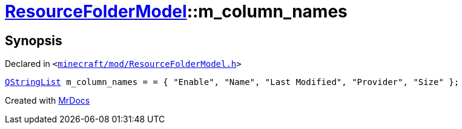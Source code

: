 [#ResourceFolderModel-m_column_names]
= xref:ResourceFolderModel.adoc[ResourceFolderModel]::m&lowbar;column&lowbar;names
:relfileprefix: ../
:mrdocs:


== Synopsis

Declared in `&lt;https://github.com/PrismLauncher/PrismLauncher/blob/develop/minecraft/mod/ResourceFolderModel.h#L241[minecraft&sol;mod&sol;ResourceFolderModel&period;h]&gt;`

[source,cpp,subs="verbatim,replacements,macros,-callouts"]
----
xref:QStringList.adoc[QStringList] m&lowbar;column&lowbar;names = &equals; &lcub; &quot;Enable&quot;, &quot;Name&quot;, &quot;Last Modified&quot;, &quot;Provider&quot;, &quot;Size&quot; &rcub;;
----



[.small]#Created with https://www.mrdocs.com[MrDocs]#
